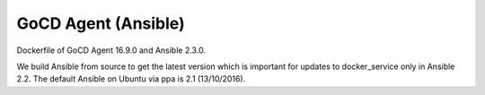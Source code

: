 GoCD Agent (Ansible)
====================

Dockerfile of GoCD Agent 16.9.0 and Ansible 2.3.0.

We build Ansible from source to get the latest version which is important for updates to docker_service only in Ansible 2.2. The default Ansible on Ubuntu via ppa is 2.1 (13/10/2016).
